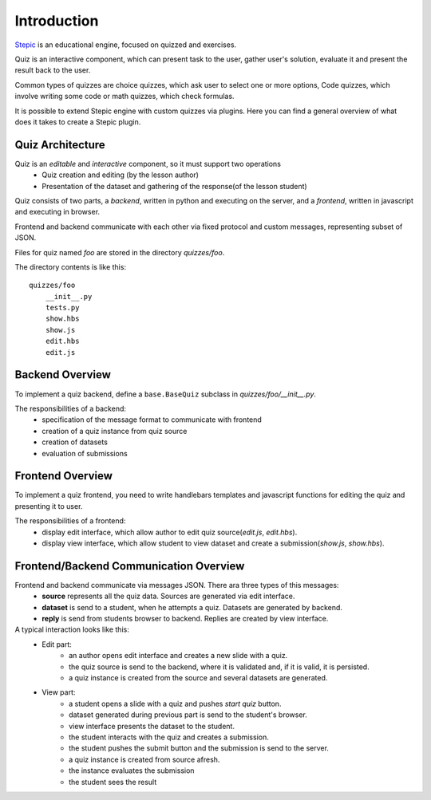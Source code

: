 Introduction
************

`Stepic <https://stepic.org>`_ is an educational engine, focused on quizzed and exercises.

Quiz is an interactive component, which can present task to the user,
gather user's solution, evaluate it and present the result back to the user.

Common types of quizzes are choice quizzes, which ask user to select one or more options,
Code quizzes, which involve writing some code or math quizzes, which check formulas.

It is possible to extend Stepic engine with custom quizzes via plugins. Here you can find
a general overview of what does it takes to create a Stepic plugin.


Quiz Architecture
=================

Quiz is an *editable* and *interactive* component, so it must support two operations
    * Quiz creation and editing (by the lesson author)
    * Presentation of the dataset and gathering of the response(of the lesson student)

Quiz consists of two parts, a *backend*, written in python and executing on the server,
and a *frontend*, written in javascript and executing in browser.

Frontend and backend communicate with each other via fixed protocol and custom messages,
representing subset of JSON.


Files for quiz named `foo` are stored in the directory `quizzes/foo`.

The directory contents is like this::

    quizzes/foo
        __init__.py
        tests.py
        show.hbs
        show.js
        edit.hbs
        edit.js


Backend Overview
================

To implement a quiz backend, define a ``base.BaseQuiz`` subclass in `quizzes/foo/__init__.py`.

The responsibilities of a backend:
    * specification of the message format to communicate with frontend
    * creation of a quiz instance from quiz source
    * creation of datasets
    * evaluation of submissions


Frontend Overview
=================

To implement a quiz frontend, you need to write handlebars templates and javascript functions
for editing the quiz and presenting it to user.

The responsibilities of a frontend:
    * display edit interface, which allow author to edit quiz source(`edit.js`, `edit.hbs`).
    * display view interface, which allow student to view dataset and create a submission(`show.js`, `show.hbs`).


Frontend/Backend Communication Overview
=======================================

Frontend and backend communicate via messages JSON. There ara three types of this messages:
    * **source** represents all the quiz data. Sources are generated via edit interface.
    * **dataset** is send to a student, when he attempts a quiz. Datasets are generated by backend.
    * **reply** is send from students browser to backend. Replies are created by view interface.


A typical interaction looks like this:
    * Edit part:
        * an author opens edit interface and creates a new slide with a quiz.
        * the quiz source is send to the backend, where it is validated and, if it is valid, it is persisted.
        * a quiz instance is created from the source and several datasets are generated.
    * View part:
        * a student opens a slide with a quiz and pushes `start quiz` button.
        * dataset generated during previous part is send to the student's browser.
        * view interface presents the dataset to the student.
        * the student interacts with the quiz and creates a submission.
        * the student pushes the submit button and the submission is send to the server.
        * a quiz instance is created from source afresh.
        * the instance evaluates the submission
        * the student sees the result
